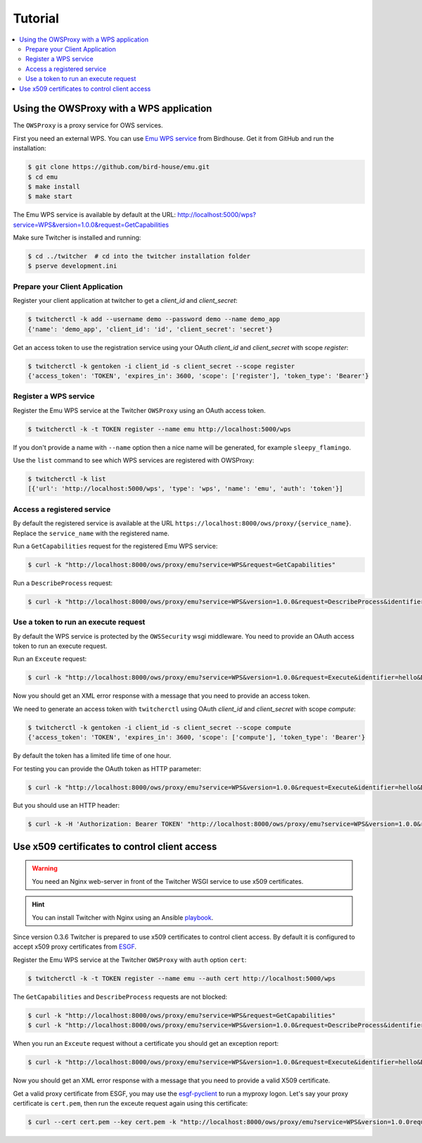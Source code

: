 .. _tutorial:

********
Tutorial
********

.. contents::
    :local:
    :depth: 2

Using the OWSProxy with a WPS application
=========================================


The ``OWSProxy`` is a proxy service for OWS services.

First you need an external WPS. You can use `Emu WPS service <http://emu.readthedocs.io/en/latest/>`_ from Birdhouse.
Get it from GitHub and run the installation:

.. code-block:: console

    $ git clone https://github.com/bird-house/emu.git
    $ cd emu
    $ make install
    $ make start

The Emu WPS service is available by default at the URL:
http://localhost:5000/wps?service=WPS&version=1.0.0&request=GetCapabilities


Make sure Twitcher is installed and running:

.. code-block:: console

   $ cd ../twitcher  # cd into the twitcher installation folder
   $ pserve development.ini

Prepare your Client Application
-------------------------------

Register your client application at twitcher to get
a *client_id* and *client_secret*:

.. code-block:: console

  $ twitcherctl -k add --username demo --password demo --name demo_app
  {'name': 'demo_app', 'client_id': 'id', 'client_secret': 'secret'}

Get an access token to use the registration service using your
OAuth *client_id* and *client_secret* with scope *register*:

.. code-block:: console

  $ twitcherctl -k gentoken -i client_id -s client_secret --scope register
  {'access_token': 'TOKEN', 'expires_in': 3600, 'scope': ['register'], 'token_type': 'Bearer'}

Register a WPS service
----------------------

Register the Emu WPS service at the Twitcher ``OWSProxy`` using an OAuth access token.

.. code-block:: console

   $ twitcherctl -k -t TOKEN register --name emu http://localhost:5000/wps

If you don't provide a name with ``--name`` option then a nice name will be generated, for example ``sleepy_flamingo``.

Use the ``list`` command to see which WPS services are registered with OWSProxy:

.. code-block:: console

   $ twitcherctl -k list
   [{'url': 'http://localhost:5000/wps', 'type': 'wps', 'name': 'emu', 'auth': 'token'}]


Access a registered service
---------------------------

By default the registered service is available at the URL ``https://localhost:8000/ows/proxy/{service_name}``.
Replace the ``service_name`` with the registered name.

Run a ``GetCapabilities`` request for the registered Emu WPS service:

.. code-block:: console

    $ curl -k "http://localhost:8000/ows/proxy/emu?service=WPS&request=GetCapabilities"


Run a ``DescribeProcess`` request:

.. code-block:: console

    $ curl -k "http://localhost:8000/ows/proxy/emu?service=WPS&version=1.0.0&request=DescribeProcess&identifier=hello"

Use a token to run an execute request
-------------------------------------

By default the WPS service is protected by the ``OWSSecurity`` wsgi middleware.
You need to provide an OAuth access token to run an execute request.

Run an ``Exceute`` request:

.. code-block:: console

    $ curl -k "http://localhost:8000/ows/proxy/emu?service=WPS&version=1.0.0&request=Execute&identifier=hello&DataInputs=name=tux"

Now you should get an XML error response with a message that you need to provide an access token.

We need to generate an access token with ``twitcherctl`` using OAuth *client_id* and *client_secret*
with scope *compute*:

.. code-block:: console

    $ twitcherctl -k gentoken -i client_id -s client_secret --scope compute
    {'access_token': 'TOKEN', 'expires_in': 3600, 'scope': ['compute'], 'token_type': 'Bearer'}

By default the token has a limited life time of one hour.

For testing you can provide the OAuth token as HTTP parameter:

.. code-block:: console

    $ curl -k "http://localhost:8000/ows/proxy/emu?service=WPS&version=1.0.0&request=Execute&identifier=hello&DataInputs=name=tux&access_token=TOKEN"

But you should use an HTTP header:

.. code-block:: console

    $ curl -k -H 'Authorization: Bearer TOKEN' "http://localhost:8000/ows/proxy/emu?service=WPS&version=1.0.0&request=Execute&identifier=hello&DataInputs=name=tux"


Use x509 certificates to control client access
==============================================

.. warning::

  You need an Nginx web-server in front of the Twitcher WSGI service to use x509 certificates.

.. hint::

  You can install Twitcher with Nginx using an Ansible playbook_.

Since version 0.3.6 Twitcher is prepared to use x509 certificates to control client access.
By default it is configured to accept x509 proxy certificates from ESGF_.

Register the Emu WPS service at the Twitcher ``OWSProxy`` with ``auth`` option ``cert``:

.. code-block:: console

   $ twitcherctl -k -t TOKEN register --name emu --auth cert http://localhost:5000/wps

The ``GetCapabilities``  and ``DescribeProcess`` requests are not blocked:

.. code-block:: console

  $ curl -k "http://localhost:8000/ows/proxy/emu?service=WPS&request=GetCapabilities"
  $ curl -k "http://localhost:8000/ows/proxy/emu?service=WPS&version=1.0.0&request=DescribeProcess&identifier=hello"

When you run an ``Exceute`` request without a certificate you should get an exception report:

.. code-block:: console

  $ curl -k "http://localhost:8000/ows/proxy/emu?service=WPS&version=1.0.0&request=Execute&identifier=hello&DataInputs=name=tux"

Now you should get an XML error response with a message that you need to provide a valid X509 certificate.

Get a valid proxy certificate from ESGF, you may use the `esgf-pyclient`_ to run a myproxy logon.
Let's say your proxy certificate is ``cert.pem``, then run the exceute request again using this certificate:

.. code-block:: console

  $ curl --cert cert.pem --key cert.pem -k "http://localhost:8000/ows/proxy/emu?service=WPS&version=1.0.0request=Execute&identifier=hello&DataInputs=name=tux"


.. _ESGF: https://esgf.llnl.gov/
.. _esgf-pyclient: https://github.com/ESGF/esgf-pyclient
.. _playbook: https://github.com/bird-house/ansible-wps-playbook

